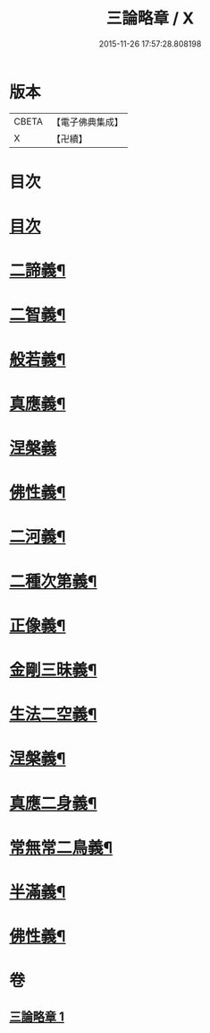#+TITLE: 三論略章 / X
#+DATE: 2015-11-26 17:57:28.808198
* 版本
 |     CBETA|【電子佛典集成】|
 |         X|【卍續】    |

* 目次
* [[file:KR6m0051_001.txt::001-0834c3][目次]]
* [[file:KR6m0051_001.txt::001-0834c10][二諦義¶]]
* [[file:KR6m0051_001.txt::0836a11][二智義¶]]
* [[file:KR6m0051_001.txt::0837a10][般若義¶]]
* [[file:KR6m0051_001.txt::0837b23][真應義¶]]
* [[file:KR6m0051_001.txt::0838a24][涅槃義]]
* [[file:KR6m0051_001.txt::0839b11][佛性義¶]]
* [[file:KR6m0051_001.txt::0839c22][二河義¶]]
* [[file:KR6m0051_001.txt::0840b12][二種次第義¶]]
* [[file:KR6m0051_001.txt::0840c22][正像義¶]]
* [[file:KR6m0051_001.txt::0841c10][金剛三昧義¶]]
* [[file:KR6m0051_001.txt::0841c22][生法二空義¶]]
* [[file:KR6m0051_001.txt::0842a7][涅槃義¶]]
* [[file:KR6m0051_001.txt::0842b10][真應二身義¶]]
* [[file:KR6m0051_001.txt::0842c10][常無常二鳥義¶]]
* [[file:KR6m0051_001.txt::0842c19][半滿義¶]]
* [[file:KR6m0051_001.txt::0843a9][佛性義¶]]
* 卷
** [[file:KR6m0051_001.txt][三論略章 1]]
